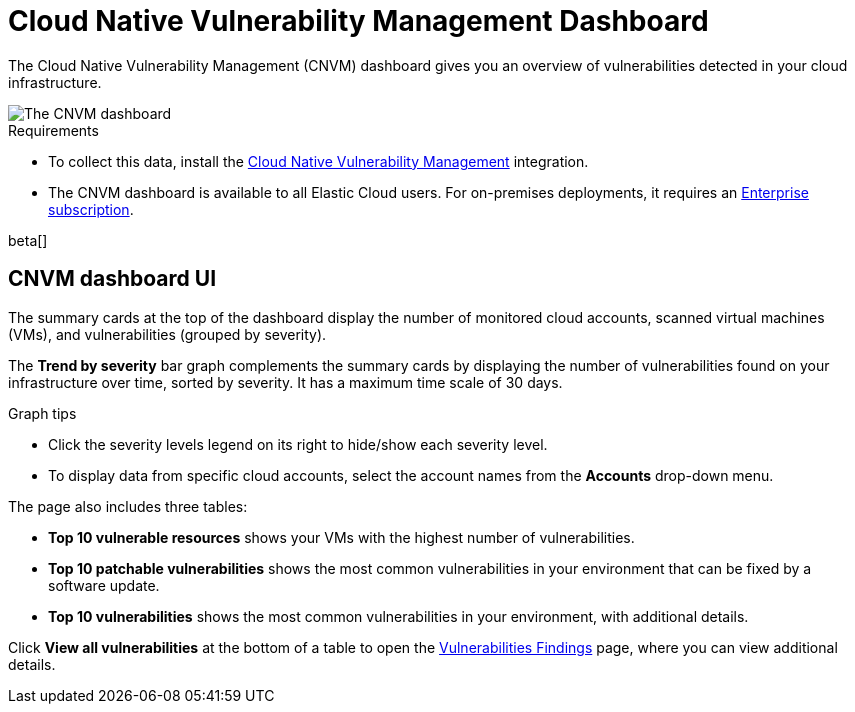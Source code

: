 [[vuln-management-dashboard-dash]]
// Note: This page is intentionally duplicated by docs/cloud-native-security/vuln-management-dashboard.asciidoc. When you update this page, update that page to match. And careful with the anchor links because they should not match.
= Cloud Native Vulnerability Management Dashboard

:frontmatter-description: The CNVM dashboard gives an overview of vulnerabilities detected in your cloud infrastructure.
:frontmatter-tags-products: [security, cloud]
:frontmatter-tags-content-type: [reference]
:frontmatter-tags-user-goals: [manage]

The Cloud Native Vulnerability Management (CNVM) dashboard gives you an overview of vulnerabilities detected in your cloud infrastructure.

image::images/vuln-management-dashboard.png[The CNVM dashboard]

.Requirements
[sidebar]
--
* To collect this data, install the <<vuln-management-get-started, Cloud Native Vulnerability Management>> integration.
* The CNVM dashboard is available to all Elastic Cloud users. For on-premises deployments, it requires an https://www.elastic.co/pricing[Enterprise subscription].
--

beta[]

[[CNVM-dashboard-UI-dash]]
== CNVM dashboard UI
The summary cards at the top of the dashboard display the number of monitored cloud accounts, scanned virtual machines (VMs), and vulnerabilities (grouped by severity).

The *Trend by severity* bar graph complements the summary cards by displaying the number of vulnerabilities found on your infrastructure over time, sorted by severity. It has a maximum time scale of 30 days.

.Graph tips
[sidebar]
--
* Click the severity levels legend on its right to hide/show each severity level.
* To display data from specific cloud accounts, select the account names from the *Accounts* drop-down menu.
--


The page also includes three tables:

* *Top 10 vulnerable resources* shows your VMs with the highest number of vulnerabilities.
* *Top 10 patchable vulnerabilities* shows the most common vulnerabilities in your environment that can be fixed by a software update.
* *Top 10 vulnerabilities* shows the most common vulnerabilities in your environment, with additional details.

Click *View all vulnerabilities* at the bottom of a table to open the <<vuln-management-findings, Vulnerabilities Findings>> page, where you can view additional details.
